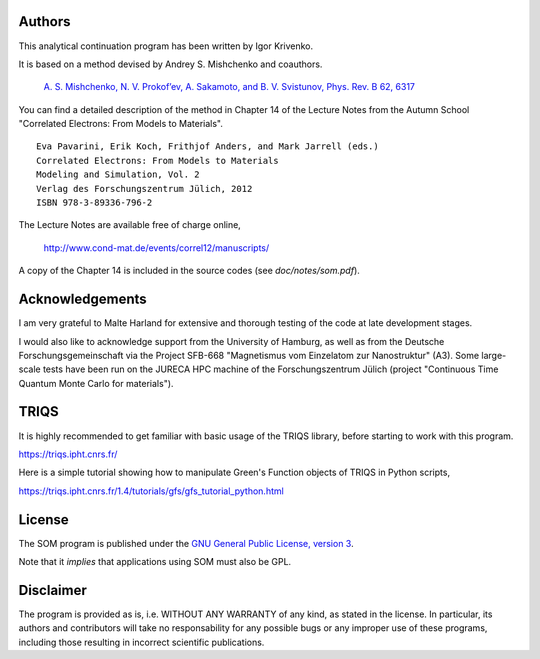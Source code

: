 
Authors
=======

This analytical continuation program has been written by Igor Krivenko.

It is based on a method devised by Andrey S. Mishchenko and coauthors.

    `A. S. Mishchenko, N. V. Prokof’ev, A. Sakamoto, and B. V. Svistunov, Phys. Rev. B 62, 6317 <http://dx.doi.org/10.1103/PhysRevB.62.6317>`_

You can find a detailed description of the method in Chapter 14 of the Lecture Notes
from the Autumn School "Correlated Electrons: From Models to Materials".

::

    Eva Pavarini, Erik Koch, Frithjof Anders, and Mark Jarrell (eds.)
    Correlated Electrons: From Models to Materials
    Modeling and Simulation, Vol. 2
    Verlag des Forschungszentrum Jülich, 2012
    ISBN 978-3-89336-796-2

The Lecture Notes are available free of charge online,

    http://www.cond-mat.de/events/correl12/manuscripts/

A copy of the Chapter 14 is included in the source codes (see `doc/notes/som.pdf`).

Acknowledgements
================

I am very grateful to Malte Harland for extensive and thorough testing of the code
at late development stages.

I would also like to acknowledge support from the University of Hamburg, as well as
from the Deutsche Forschungsgemeinschaft via the Project SFB-668
"Magnetismus vom Einzelatom zur Nanostruktur" (A3). Some large-scale tests have been
run on the JURECA HPC machine of the Forschungszentrum Jülich
(project "Continuous Time Quantum Monte Carlo for materials").

TRIQS
=====

It is highly recommended to get familiar with basic usage of the TRIQS library,
before starting to work with this program.

https://triqs.ipht.cnrs.fr/

Here is a simple tutorial showing how to manipulate Green's Function objects of TRIQS
in Python scripts,

https://triqs.ipht.cnrs.fr/1.4/tutorials/gfs/gfs_tutorial_python.html

License
=======

The SOM program is published under the `GNU General Public License, version 3
<http://www.gnu.org/licenses/gpl.html>`_.

Note that it *implies* that applications using SOM must also be GPL.

Disclaimer
==========

The program is provided as is, i.e. WITHOUT ANY WARRANTY of any kind, as
stated in the license.  In particular, its authors and contributors will take
no responsability for any possible bugs or any improper use of these programs,
including those resulting in incorrect scientific publications.
